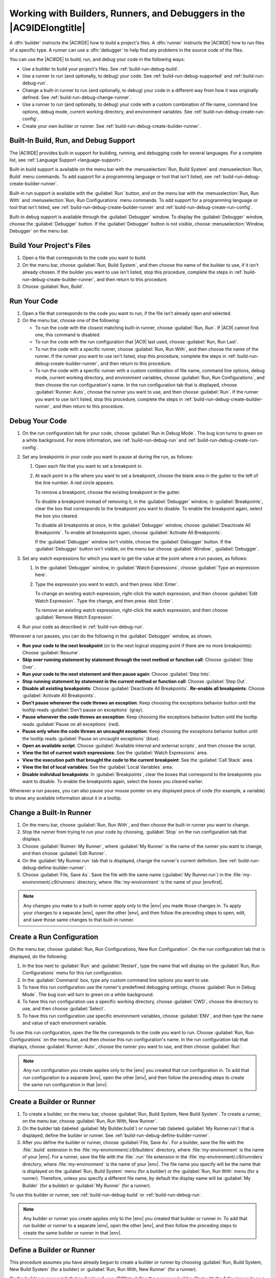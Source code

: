 .. Copyright 2010-2019 Amazon.com, Inc. or its affiliates. All Rights Reserved.

   This work is licensed under a Creative Commons Attribution-NonCommercial-ShareAlike 4.0
   International License (the "License"). You may not use this file except in compliance with the
   License. A copy of the License is located at http://creativecommons.org/licenses/by-nc-sa/4.0/.

   This file is distributed on an "AS IS" BASIS, WITHOUT WARRANTIES OR CONDITIONS OF ANY KIND,
   either express or implied. See the License for the specific language governing permissions and
   limitations under the License.

.. _build-run-debug:

######################################################################
Working with Builders, Runners, and Debuggers in the |AC9IDElongtitle|
######################################################################

.. meta::
    :description:
        Describes how to work with builders, runners, and debuggers in the AWS Cloud9 IDE.

A :dfn:`builder` instructs the |AC9IDE| how to build a project's files. A :dfn:`runner` instructs the
|AC9IDE| how to run files of a specific type. A runner can use a :dfn:`debugger` to help find any problems in the
source code of the files.

You can use the |AC9IDE| to build, run, and debug your code in the following ways:

* Use a builder to build your project's files. See :ref:`build-run-debug-build`.
* Use a runner to run (and optionally, to debug) your code. See :ref:`build-run-debug-supported` and
  :ref:`build-run-debug-run`.
* Change a built-in runner to run (and optionally, to debug) your code in a different way from how it was originally defined.
  See :ref:`build-run-debug-change-runner`.
* Use a runner to run (and optionally, to debug) your code with a custom combination of file name, command line options, debug mode, current working directory,
  and environment variables. See :ref:`build-run-debug-create-run-config`.
* Create your own builder or runner. See :ref:`build-run-debug-create-builder-runner`.

.. _build-run-debug-supported:

Built-In Build, Run, and Debug Support
======================================

The |AC9IDE| provides built-in support for building, running, and debugging code for several languages. For a complete list, see :ref:`Language Support <language-support>`.

Built-in build support is available on the menu bar with the :menuselection:`Run, Build System` and :menuselection:`Run, Build` menu commands.
To add support for a programming language or tool that isn't listed, see :ref:`build-run-debug-create-builder-runner`.

Built-in run support is available with the :guilabel:`Run` button, and on the menu bar with the :menuselection:`Run, Run With` and
:menuselection:`Run, Run Configurations` menu commands. To add support for a programming language or tool
that isn't listed, see
:ref:`build-run-debug-create-builder-runner` and :ref:`build-run-debug-create-run-config`.

Built-in debug support is available through the :guilabel:`Debugger` window. To display the :guilabel:`Debugger` window, choose the :guilabel:`Debugger` button.
If the :guilabel:`Debugger` button is not visible, choose :menuselection:`Window, Debugger` on the menu bar.

.. _build-run-debug-build:

Build Your Project's Files
==========================

#. Open a file that corresponds to the code you want to build.
#. On the menu bar, choose :guilabel:`Run, Build System`, and then choose the name of the builder to use,
   if it isn't already chosen.
   If the builder you want to use isn't listed, stop this procedure, complete the steps in :ref:`build-run-debug-create-builder-runner`,
   and then return to this procedure.
#. Choose :guilabel:`Run, Build`.

.. _build-run-debug-run:

Run Your Code
=============

#. Open a file that corresponds to the code you want to run, if the file isn't already open and selected.
#. On the menu bar, choose one of the following:

   * To run the code with the closest matching built-in runner, choose :guilabel:`Run, Run`. If |AC9|
     cannot find one, this command is disabled.
   * To run the code with the run configuration that |AC9| last used, choose :guilabel:`Run, Run Last`.
   * To run the code with a specific runner, choose :guilabel:`Run, Run With`, and then choose the name
     of the runner. If the runner you want to use isn't listed,
     stop this procedure, complete the steps in :ref:`build-run-debug-create-builder-runner`, and then return to this procedure.
   * To run the code with a specific runner with a custom combination of file name, command line options, debug mode, current working directory, and environment
     variables, choose :guilabel:`Run, Run Configurations`, and then choose the run configuration's name.
     In the run configuration tab that is displayed, choose
     :guilabel:`Runner: Auto`, choose the runner you want to use, and then choose :guilabel:`Run`. If
     the runner you want to use isn't listed, stop this procedure,
     complete the steps in :ref:`build-run-debug-create-builder-runner`, and then return to this procedure.

.. _build-run-debug-debug:

Debug Your Code
===============

#. On the run configuration tab for your code, choose :guilabel:`Run in Debug Mode`. The bug icon turns to green on a white background. For more information,
   see :ref:`build-run-debug-run` and :ref:`build-run-debug-create-run-config`.
#. Set any breakpoints in your code you want to pause at during the run, as follows:

   #. Open each file that you want to set a breakpoint in.
   #. At each point in a file where you want to set a breakpoint, choose the blank area in the gutter
      to the left of the line number. A red circle appears.

      To remove a breakpoint, choose the existing breakpoint in the gutter.

      To disable a breakpoint instead of removing it, in the :guilabel:`Debugger` window, in :guilabel:`Breakpoints`, clear the box that corresponds
      to the breakpoint you want to disable. To enable the breakpoint again, select the box you cleared.

      To disable all breakpoints at once, in the :guilabel:`Debugger` window, choose :guilabel:`Deactivate All Breakpoints`. To enable all breakpoints again,
      choose :guilabel:`Activate All Breakpoints`.

      If the :guilabel:`Debugger` window isn't visible, choose the :guilabel:`Debugger` button. If the
      :guilabel:`Debugger` button isn't visible,
      on the menu bar choose :guilabel:`Window`, :guilabel:`Debugger`.

#. Set any watch expressions for which you want to get the value at the point where a run pauses, as follows:

   #. In the :guilabel:`Debugger` window, in :guilabel:`Watch Expressions`, choose :guilabel:`Type an expression here`.
   #. Type the expression you want to watch, and then press :kbd:`Enter`.

      To change an existing watch expression, right-click the watch expression, and then choose :guilabel:`Edit Watch Expression`. Type the change, and then press :kbd:`Enter`.

      To remove an existing watch expression, right-click the watch expression, and then choose :guilabel:`Remove Watch Expression`.

#. Run your code as described in :ref:`build-run-debug-run`.

Whenever a run pauses, you can do the following in the :guilabel:`Debugger` window, as shown.

.. image:: images/ide-debugger.png
   :alt: The Debugger window menu bar

.. image:: images/ide-debugger-areas.png
   :alt: Debugger window sections

* **Run your code to the next breakpoint** (or to the next logical stopping point if there are no more
  breakpoints): Choose :guilabel:`Resume`.
* **Skip over running statement by statement through the next method or function call**: Choose
  :guilabel:`Step Over`.
* **Run your code to the next statement and then pause again**: Choose :guilabel:`Step Into`.
* **Stop running statement by statement in the current method or function call**: Choose :guilabel:`Step
  Out`.
* **Disable all existing breakpoints**: Choose :guilabel:`Deactivate All Breakpoints`. **Re-enable
  all breakpoints**: Choose :guilabel:`Activate All Breakpoints`.
* **Don't pause whenever the code throws an exception**: Keep choosing the exceptions behavior
  button until the tooltip reads :guilabel:`Don't pause on exceptions` (gray).
* **Pause whenever the code throws an exception**: Keep choosing the exceptions behavior button
  until the tooltip reads :guilabel:`Pause on all exceptions` (red).
* **Pause only when the code throws an uncaught exception**: Keep choosing the exceptions behavior
  button until the tooltip reads :guilabel:`Pause on uncaught exceptions` (blue).
* **Open an available script**: Choose :guilabel:`Available internal and external scripts`, and
  then choose the script.
* **View the list of current watch expressions**: See the :guilabel:`Watch Expressions` area.
* **View the execution path that brought the code to the current breakpoint**: See the :guilabel:`Call
  Stack` area.
* **View the list of local variables**: See the :guilabel:`Local Variables` area.
* **Disable individual breakpoints**: In :guilabel:`Breakpoints`, clear the boxes that correspond
  to the breakpoints you want to disable. To enable the breakpoints again, select the boxes you cleared earlier.

Whenever a run pauses, you can also pause your mouse pointer on any displayed piece of code (for example,
a variable) to show any available information about it in a tooltip.

.. _build-run-debug-change-runner:

Change a Built-In Runner
========================

#. On the menu bar, choose :guilabel:`Run, Run With`, and then choose the built-in runner you want to change.
#. Stop the runner from trying to run your code by choosing, :guilabel:`Stop` on the run configuration tab that displays.
#. Choose :guilabel:`Runner: My Runner`, where :guilabel:`My Runner` is the name of the runner you want to change, and then choose :guilabel:`Edit Runner`.
#. On the :guilabel:`My Runner.run` tab that is displayed, change the runner's current definition. See :ref:`build-run-debug-define-builder-runner`.
#. Choose :guilabel:`File, Save As`. Save the file with the same name (:guilabel:`My Runner.run`) in the :file:`my-environment/.c9/runners` directory, where :file:`my-environment` is
   the name of your |envfirst|.

.. note:: Any changes you make to a built-in runner apply only to the |env| you made those changes in. To apply your changes to a separate |env|,
   open the other |env|, and then follow the preceding steps to open, edit, and save those same changes to that built-in runner.

.. _build-run-debug-create-run-config:

Create a Run Configuration
==========================

On the menu bar, choose :guilabel:`Run, Run Configurations, New Run Configuration`. On the run configuration
tab that is displayed, do the following:

#. In the box next to :guilabel:`Run` and :guilabel:`Restart`, type the name that will display on the :guilabel:`Run, Run Configurations` menu for this run configuration.
#. In the :guilabel:`Command` box, type any custom command line options you want to use.
#. To have this run configuration use the runner's predefined debugging settings, choose :guilabel:`Run in Debug Mode`. The bug icon will turn to green on a white background.
#. To have this run configuration use a specific working directory, choose :guilabel:`CWD`, choose the directory to use, and then choose :guilabel:`Select`.
#. To have this run configuration use specific environment variables, choose :guilabel:`ENV`, and then type the name and value of each environment variable.

To use this run configuration, open the file the corresponds to the code you want to run. Choose :guilabel:`Run, Run Configurations` on the menu bar,
and then choose this run configuration's name. In the run configuration tab that displays, choose :guilabel:`Runner: Auto`, choose the runner you want to use,
and then choose :guilabel:`Run`.

.. note:: Any run configuration you create applies only to the |env| you created that run configuration in. To add that run configuration to a separate |env|,
   open the other |env|, and then follow the preceding steps to create the same run configuration in that |env|.

.. _build-run-debug-create-builder-runner:

Create a Builder or Runner
==========================

#. To create a builder, on the menu bar, choose :guilabel:`Run, Build System, New Build System`. To create a runner, on the menu bar,
   choose :guilabel:`Run, Run With, New Runner`.
#. On the builder tab (labeled :guilabel:`My Builder.build`) or runner tab (labeled :guilabel:`My Runner.run`)
   that is displayed, define the builder or runner.
   See :ref:`build-run-debug-define-builder-runner`.
#. After you define the builder or runner, choose :guilabel:`File, Save As`. For a builder, save the file with the :file:`.build` extension in the
   :file:`my-environment/.c9/builders` directory, where :file:`my-environment` is the name of your |env|. For a runner, save the file with the
   :file:`.run` file extension in the :file:`my-environment/.c9/runnders` directory, where :file:`my-environment`
   is the name of your |env|.
   The file name you specify will be the name that is displayed on the :guilabel:`Run, Build System` menu (for a builder) or the
   :guilabel:`Run, Run With` menu (for a runner). Therefore, unless you specify a different file name,
   by default the display name will be :guilabel:`My Builder` (for a builder) or :guilabel:`My Runner` (for a runner).

To use this builder or runner, see :ref:`build-run-debug-build` or :ref:`build-run-debug-run`.

.. note:: Any builder or runner you create applies only to the |env| you created that builder or runner in. To add that run builder or runner to a separate |env|,
   open the other |env|, and then follow the preceding steps to create the same builder or runner in that |env|.

.. _build-run-debug-define-builder-runner:

Define a Builder or Runner
==========================

This procedure assumes you have already begun to create a builder or runner by choosing :guilabel:`Run, Build System, New Build System` (for a builder) or
:guilabel:`Run, Run With, New Runner` (for a runner).

On the builder or runner tab that is displayed, use JSON to define the runner or builder. Start with the following code as a template.

For a builder, start with this code.

.. code-block:: json

   {
     "cmd": [],
     "info": "",
     "env": {},
     "selector": ""
   }

For a runner, start with this code.

.. code-block:: json

   {
     "cmd": [],
     "script": "",
     "working_dir": "",
     "info": "",
     "env": {},
     "selector": "",
     "debugger": "",
     "debugport": ""
   }

In the preceding code:

* :code:`cmd`: Represents a comma-separated list of strings for |AC9| to run as a single command.

  When |AC9| runs this command, each string in the list will be separated by a single space.
  For example, |AC9| will run :code:`"cmd": [ "ls", "$file", "$args"]` as :code:`ls $file $args`, where |AC9| will replace :code:`$file` with the full path to the
  current file and :code:`$args` with any arguments entered after the file name. For more information, see the list of supported variables later in this section.
* :code:`script`: Represents a bash script (which can also be specified as an array of lines as
  needed for readability) that the runner executes in the terminal.
* :code:`working_dir`: Represents the directory that the runner will run from.
* :code:`info`: Represents any string of text you want to display to the user at the beginning
  of the run. This string can contain variables, for example
  :code:`Running $project_path$file_name...`, where |AC9| will replace :code:`$project_path` with the directory path of the current file and
  :code:`$file_name` with the name portion of the current file. See the list of supported variables later in this section.
* :code:`env`: Represents any array of command line arguments for |AC9| to use, for example:

  .. code-block:: text

     "env": {
       "LANG": "en_US.UTF-8",
       "SHLVL": "1"
     }

* :code:`selector`: Represents any regular expression that you want |AC9| to use to identify the
  file names that apply to this runner.
  For example, you could specify :code:`source.py` for Python files.
* :code:`debugger`: Represents the name of any available debugger you want |AC9| to use that is
  compatible with this runner. For example, you could specify
  :code:`v8` for the V8 debugger.
* :code:`debugport`: Represents the port number you want |AC9| to use during debugging. For example,
  you could specify :code:`15454` for the port number to use.

The following table shows the variables you can use.

.. list-table::
   :widths: 1 2
   :header-rows: 1

   * - **Variable**
     - **Description**
   * - :code:`$file_path`
     - The directory of the current file, for example, :code:`/home/ec2-user/environment`.
   * - :code:`$file`
     - The full path to the current file, for example, :code:`/home/ec2-user/environment/hello.py`.
   * - :code:`$args`
     - Any arguments entered after the file name, for example, :code:`"5" "9"`.
   * - :code:`$file_name`
     - The name portion of the current file, for example, :code:`hello.py`.
   * - :code:`$file_extension`
     - The extension of the current file, for example, :code:`py`.
   * - :code:`$file_base_name`
     - The name of the current file without the file extension, for example, :code:`hello`.
   * - :code:`$packages`
     - The full path to the packages folder.
   * - :code:`$project`
     - The full path to the current project folder.
   * - :code:`$project_path`
     - The directory of the current project file, for example, :code:`/home/ec2-user/environment/`.
   * - :code:`$project_name`
     - The name of the current project file without the file extension, for example, :code:`my-demo-environment`.
   * - :code:`$project_extension`
     - The extension of the current project file.
   * - :code:`$project_base_name`
     - The name of the current project file without the extension.
   * - :code:`$hostname`
     - The hostname of the |env|, for example, :code:`192.0.2.0`.
   * - :code:`$hostname_path`
     - The hostname of the |env| with the relative path to the project file, for example, :code:`https://192.0.2.0/hello.js`.
   * - :code:`$url`
     - The full URL to access the |env|, for example, :code:`https://192.0.2.0.`.
   * - :code:`$port`
     - The port assigned to the |env|, for example, :code:`8080`.
   * - :code:`$ip`
     - The IP address to run a process against the |env|, for example, :code:`0.0.0.0`.

As an example, the following builder file named :file:`G++.build` defines a builder for GCC that runs
the :command:`g++` command with the
:code:`-o` option to compile the current file (for example, :file:`hello.cpp`) into an object module.
Then it links the object module into a program
with the same name as the current file (for example, :file:`hello`). Here the equivalent command is :code:`g++
-o hello hello.cpp`.

.. code-block:: json

   {
     "cmd": [ "g++", "-o", "$file_base_name", "$file_name" ],
     "info": "Compiling $file_name and linking to $file_base_name...",
     "selector": "source.cpp"
   }

As another example, the following runner file named :file:`Python.run` defines a runner that uses Python to run the current file with
any arguments that were provided. For example, if the current file is named :file:`hello.py` and the arguments :code:`5` and :code:`9` were provided, the
equivalent command is :code:`python hello.py 5 9`.

.. code-block:: json

   {
     "cmd": [ "python", "$file_name", "$args" ],
     "info": "Running $file_name...",
     "selector": "source.py"
   }

Finally, the following runner file named :file:`Print Run Variables.run` defines a runner that simply outputs the value of each available variable and then stops.

.. code-block:: json

   {
     "info": "file_path = $file_path, file = $file, args = $args, file_name = $file_name, file_extension = $file_extension, file_base_name = $file_base_name, packages = $packages, project = $project, project_path = $project_path, project_name = $project_name, project_extension = $project_extension, project_base_name = $project_base_name, hostname = $hostname, hostname_path = $hostname_path, url = $url, port = $port, ip = $ip"
   }
